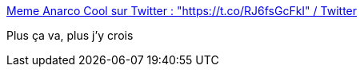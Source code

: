 :jbake-type: post
:jbake-status: published
:jbake-title: Meme Anarco Cool sur Twitter : "https://t.co/RJ6fsGcFkI" / Twitter
:jbake-tags: surveillance,état,acab,_mois_mai,_année_2021
:jbake-date: 2021-05-20
:jbake-depth: ../
:jbake-uri: shaarli/1621517370000.adoc
:jbake-source: https://nicolas-delsaux.hd.free.fr/Shaarli?searchterm=https%3A%2F%2Ftwitter.com%2FMemeAnarcoCool%2Fstatus%2F1395288185488302088&searchtags=surveillance+%C3%A9tat+acab+_mois_mai+_ann%C3%A9e_2021
:jbake-style: shaarli

https://twitter.com/MemeAnarcoCool/status/1395288185488302088[Meme Anarco Cool sur Twitter : "https://t.co/RJ6fsGcFkI" / Twitter]

Plus ça va, plus j'y crois
